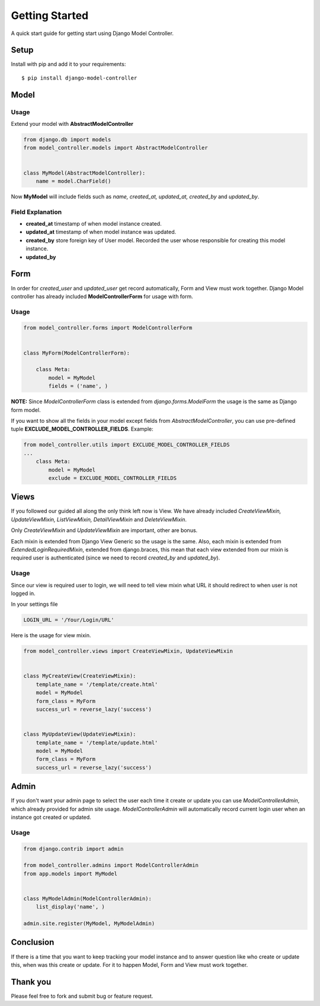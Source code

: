 Getting Started
===============
A quick start guide for getting start using Django Model Controller.

Setup
-----

Install with pip and add it to your requirements::

    $ pip install django-model-controller


Model
-----

Usage
*****
Extend your model with **AbstractModelController**

.. code-block:: python

    from django.db import models
    from model_controller.models import AbstractModelController


    class MyModel(AbstractModelController):
        name = model.CharField()

Now **MyModel** will include fields such as `name, created_at, updated_at, created_by` and `updated_by`.

Field Explanation
*****************

- **created_at** timestamp of when model instance created.
- **updated_at** timestamp of when model instance was updated.
- **created_by** store foreign key of User model. Recorded the user whose responsible for creating this model instance.
- **updated_by**

Form
----

In order for `created_user` and `updated_user` get record automatically, Form and View must work together. Django Model
controller has already included **ModelControllerForm** for usage with form.

Usage
*****

.. code-block:: python

    from model_controller.forms import ModelControllerForm


    class MyForm(ModelControllerForm):

        class Meta:
            model = MyModel
            fields = ('name', )

**NOTE:** Since `ModelControllerForm` class is extended from `django.forms.ModelForm` the usage is the same as Django
form model.

If you want to show all the fields in your model except fields from `AbstractModelController`, you can use pre-defined
tuple **EXCLUDE_MODEL_CONTROLLER_FIELDS**. Example:

.. code-block:: python

    from model_controller.utils import EXCLUDE_MODEL_CONTROLLER_FIELDS
    ...
        class Meta:
            model = MyModel
            exclude = EXCLUDE_MODEL_CONTROLLER_FIELDS

Views
-----
If you followed our guided all along the only think left now is View. We have already included `CreateViewMixin, UpdateViewMixin,
ListViewMixin, DetailViewMixin` and `DeleteViewMixin`.

Only `CreateViewMixin` and `UpdateViewMixin` are important, other
are bonus.

Each mixin is extended from Django View Generic so the usage is the same. Also, each mixin is extended from
`ExtendedLoginRequiredMixin`, extended from django.braces, this mean that each view extended from our mixin is required
user is authenticated (since we need to record `created_by` and `updated_by`).

Usage
*****

Since our view is required user to login, we will need to tell view mixin what URL it should redirect to when user
is not logged in.

In your settings file

.. code-block:: python

    LOGIN_URL = '/Your/Login/URL'


Here is the usage for view mixin.

.. code-block:: python

    from model_controller.views import CreateViewMixin, UpdateViewMixin


    class MyCreateView(CreateViewMixin):
        template_name = '/template/create.html'
        model = MyModel
        form_class = MyForm
        success_url = reverse_lazy('success')


    class MyUpdateView(UpdateViewMixin):
        template_name = '/template/update.html'
        model = MyModel
        form_class = MyForm
        success_url = reverse_lazy('success')

Admin
-----
If you don't want your admin page to select the user each time it create or update you can use `ModelControllerAdmin`,
which already provided for admin site usage. `ModelControllerAdmin` will automatically record current login user when an
instance got created or updated.

Usage
*****

.. code-block:: python

    from django.contrib import admin

    from model_controller.admins import ModelControllerAdmin
    from app.models import MyModel


    class MyModelAdmin(ModelControllerAdmin):
        list_display('name', )

    admin.site.register(MyModel, MyModelAdmin)

Conclusion
----------

If there is a time that you want to keep tracking your model instance and to answer question like who create or update this, when
was this create or update. For it to happen Model, Form and View must work together.

Thank you
---------

Please feel free to fork and submit bug or feature request.